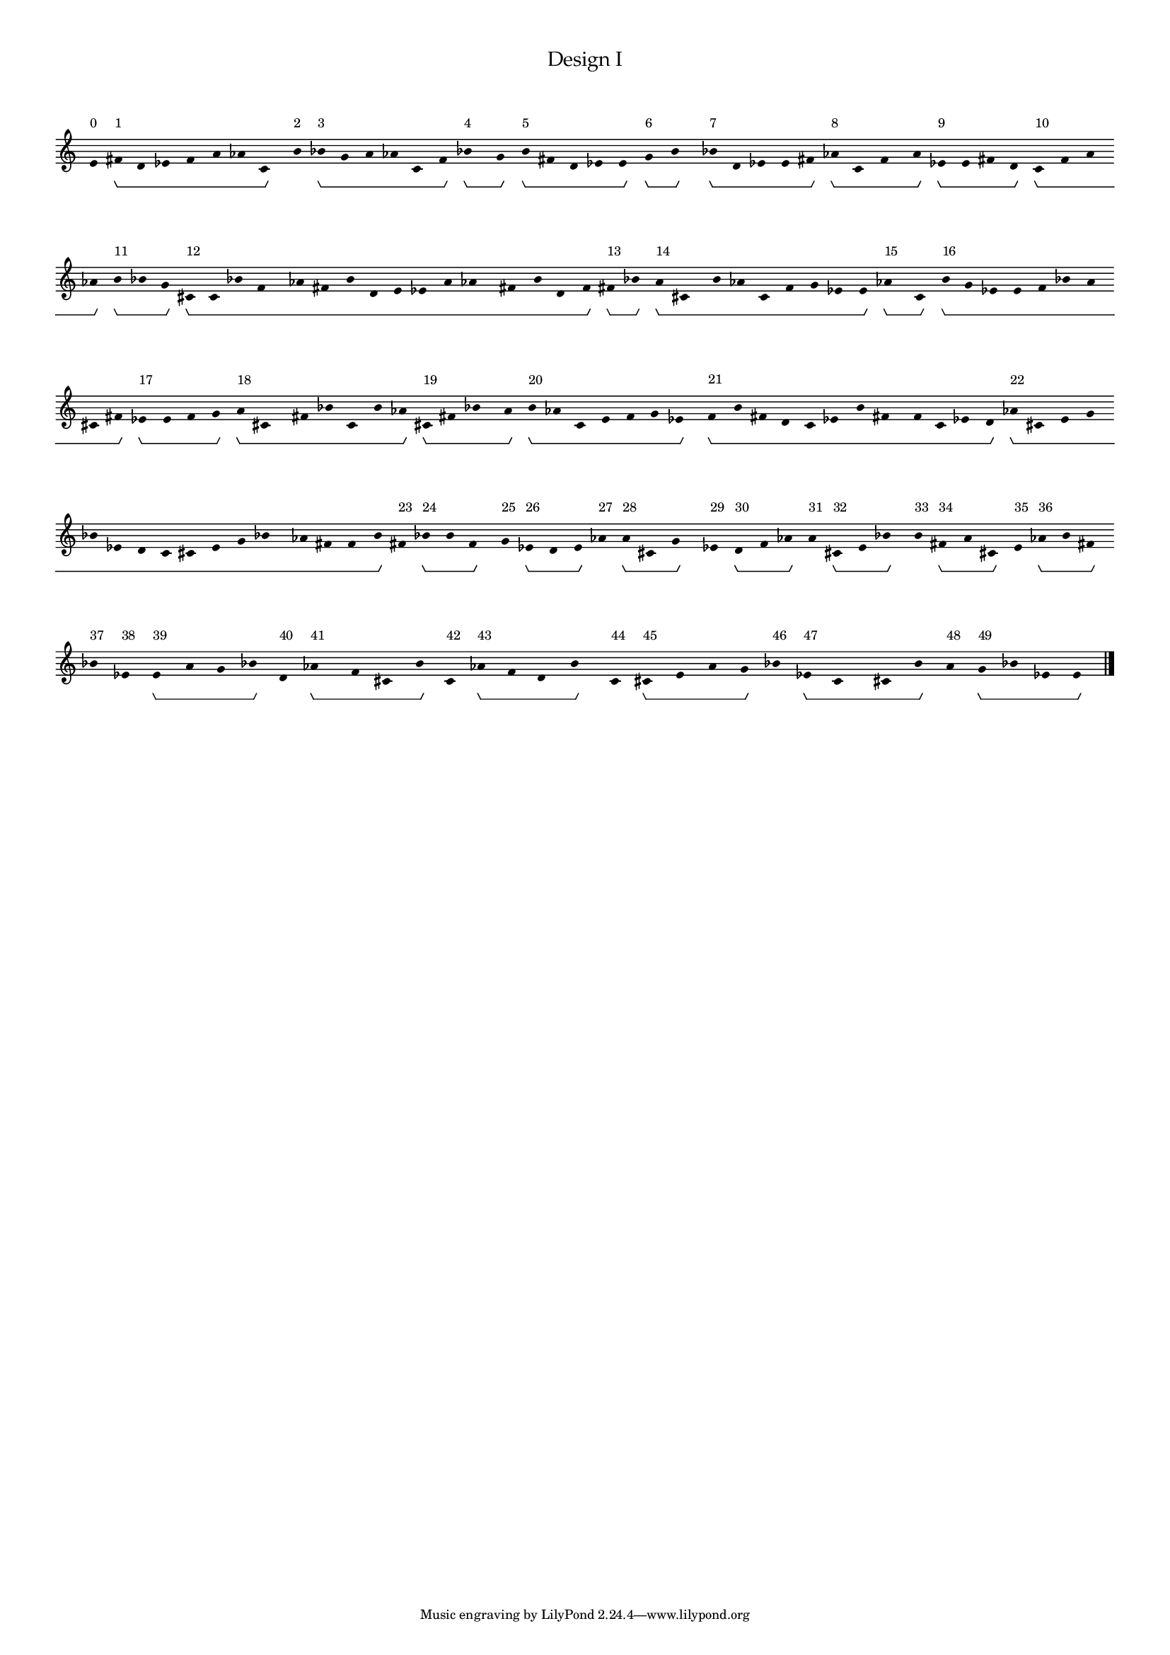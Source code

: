 % 2016-06-24 09:25

\version "2.19.44"
\language "english"

#(set-global-staff-size 12)

\header {
    title = \markup {
        \override
            #'(font-name . "Palatino")
            "Design I"
        }
}

\layout {
    \accidentalStyle forget
    indent = #0
}

\paper {
    markup-system-spacing.padding = 8
    system-system-spacing.padding = 10
    top-markup-spacing.padding = 4
}

\score {
    \new Score \with {
        \override BarLine.transparent = ##t
        \override BarNumber.stencil = ##f
        \override Beam.stencil = ##f
        \override Flag.stencil = ##f
        \override HorizontalBracket.staff-padding = #4
        \override Stem.stencil = ##f
        \override TextScript.staff-padding = #2
        \override TimeSignature.stencil = ##f
        proportionalNotationDuration = #(ly:make-moment 1 14)
    } <<
        \new Staff {
            \new Voice \with {
                \consists Horizontal_bracket_engraver
            } {
                e'8 \startGroup \stopGroup ^ \markup { 0 }
                fs'8 \startGroup ^ \markup { 1 }
                d'8
                ef'8
                f'8
                a'8
                af'8
                c'8 \stopGroup
                b'8 \startGroup \stopGroup ^ \markup { 2 }
                bf'8 \startGroup ^ \markup { 3 }
                g'8
                a'8
                af'8
                c'8
                f'8 \stopGroup
                bf'8 \startGroup ^ \markup { 4 }
                g'8 \stopGroup
                b'8 \startGroup ^ \markup { 5 }
                fs'8
                d'8
                ef'8
                e'8 \stopGroup
                g'8 \startGroup ^ \markup { 6 }
                b'8 \stopGroup
                bf'8 \startGroup ^ \markup { 7 }
                d'8
                ef'8
                e'8
                fs'8 \stopGroup
                af'8 \startGroup ^ \markup { 8 }
                c'8
                f'8
                a'8 \stopGroup
                ef'8 \startGroup ^ \markup { 9 }
                e'8
                fs'8
                d'8 \stopGroup
                c'8 \startGroup ^ \markup { 10 }
                f'8
                a'8
                af'8 \stopGroup
                b'8 \startGroup ^ \markup { 11 }
                bf'8
                g'8 \stopGroup
                cs'8 \startGroup ^ \markup { 12 }
                c'8
                bf'8
                f'8
                af'8
                fs'8
                b'8
                d'8
                e'8
                ef'8
                a'8
                af'8
                fs'8
                b'8
                d'8
                f'8 \stopGroup
                fs'8 \startGroup ^ \markup { 13 }
                bf'8 \stopGroup
                a'8 \startGroup ^ \markup { 14 }
                cs'8
                b'8
                af'8
                c'8
                f'8
                g'8
                ef'8
                e'8 \stopGroup
                af'8 \startGroup ^ \markup { 15 }
                c'8 \stopGroup
                b'8 \startGroup ^ \markup { 16 }
                g'8
                ef'8
                e'8
                f'8
                bf'8
                a'8
                cs'8
                fs'8 \stopGroup
                ef'8 \startGroup ^ \markup { 17 }
                e'8
                f'8
                g'8 \stopGroup
                a'8 \startGroup ^ \markup { 18 }
                cs'8
                fs'8
                bf'8
                c'8
                b'8
                af'8 \stopGroup
                cs'8 \startGroup ^ \markup { 19 }
                fs'8
                bf'8
                a'8 \stopGroup
                b'8 \startGroup ^ \markup { 20 }
                af'8
                c'8
                e'8
                f'8
                g'8
                ef'8 \stopGroup
                f'8 \startGroup ^ \markup { 21 }
                b'8
                fs'8
                d'8
                c'8
                ef'8
                b'8
                fs'8
                f'8
                c'8
                ef'8
                d'8 \stopGroup
                af'8 \startGroup ^ \markup { 22 }
                cs'8
                e'8
                g'8
                bf'8
                ef'8
                d'8
                c'8
                cs'8
                e'8
                g'8
                bf'8
                af'8
                fs'8
                f'8
                b'8 \stopGroup
                fs'8 \startGroup \stopGroup ^ \markup { 23 }
                bf'8 \startGroup ^ \markup { 24 }
                b'8
                f'8 \stopGroup
                g'8 \startGroup \stopGroup ^ \markup { 25 }
                ef'8 \startGroup ^ \markup { 26 }
                d'8
                e'8 \stopGroup
                af'8 \startGroup \stopGroup ^ \markup { 27 }
                a'8 \startGroup ^ \markup { 28 }
                cs'8
                g'8 \stopGroup
                ef'8 \startGroup \stopGroup ^ \markup { 29 }
                d'8 \startGroup ^ \markup { 30 }
                f'8
                af'8 \stopGroup
                a'8 \startGroup \stopGroup ^ \markup { 31 }
                cs'8 \startGroup ^ \markup { 32 }
                e'8
                bf'8 \stopGroup
                b'8 \startGroup \stopGroup ^ \markup { 33 }
                fs'8 \startGroup ^ \markup { 34 }
                a'8
                cs'8 \stopGroup
                e'8 \startGroup \stopGroup ^ \markup { 35 }
                af'8 \startGroup ^ \markup { 36 }
                b'8
                fs'8 \stopGroup
                bf'8 \startGroup \stopGroup ^ \markup { 37 }
                ef'8 \startGroup \stopGroup ^ \markup { 38 }
                e'8 \startGroup ^ \markup { 39 }
                a'8
                g'8
                bf'8 \stopGroup
                d'8 \startGroup \stopGroup ^ \markup { 40 }
                af'8 \startGroup ^ \markup { 41 }
                f'8
                cs'8
                b'8 \stopGroup
                c'8 \startGroup \stopGroup ^ \markup { 42 }
                af'8 \startGroup ^ \markup { 43 }
                f'8
                d'8
                b'8 \stopGroup
                c'8 \startGroup \stopGroup ^ \markup { 44 }
                cs'8 \startGroup ^ \markup { 45 }
                e'8
                a'8
                g'8 \stopGroup
                bf'8 \startGroup \stopGroup ^ \markup { 46 }
                ef'8 \startGroup ^ \markup { 47 }
                c'8
                cs'8
                b'8 \stopGroup
                a'8 \startGroup \stopGroup ^ \markup { 48 }
                g'8 \startGroup ^ \markup { 49 }
                bf'8
                ef'8
                e'8 \stopGroup
                \bar "|."
                \override Score.BarLine.transparent = ##f
            }
        }
    >>
}
